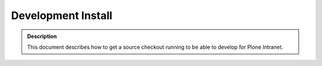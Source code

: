 ===================
Development Install
===================

.. admonition:: Description

    This document describes how to get a source checkout running to be able to develop for Plone Intranet.

